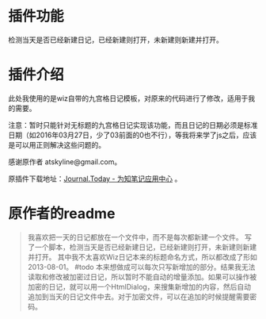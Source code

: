 * 插件功能
检测当天是否已经新建日记，已经新建则打开，未新建则新建并打开。
* 插件介绍
此处我使用的是wiz自带的九宫格日记模板，对原来的代码进行了修改，适用于我的需要。

注意：暂时只能针对无标题的九宫格日记实现该功能，而且日记的日期必须是标准日期（如2016年03月27日，少了03前面的0也不行），等我将来学了js之后，应该是可以用正则解决这些问题的。

感谢原作者 atskyline@gmail.com。

原插件下载地址：[[http://app.wiz.cn/index.html?id=186][Journal.Today - 为知笔记应用中心]] 。

* 原作者的readme
#+BEGIN_QUOTE
我喜欢把一天的日记都放在一个文件中，而不是每次都新建一个文件。
写了一个脚本，检测当天是否已经新建日记，已经新建则打开，未新建则新建并打开。
其中我不太喜欢Wiz日记本来的标题命名方式，所以都改成了形如2013-08-01。
#todo
本来想做成可以每次只写新增加的部分。结果我无法读取和修改被加密过日记，所以暂时不能自动的增量添加。如果可以操作被加密的日记，就可以用一个HtmlDialog，来搜集新增加的内容，然后自动追加到当天的日记文件中去。对于加密文件，可以在追加的时候提醒需要密码。
#+END_QUOTE
